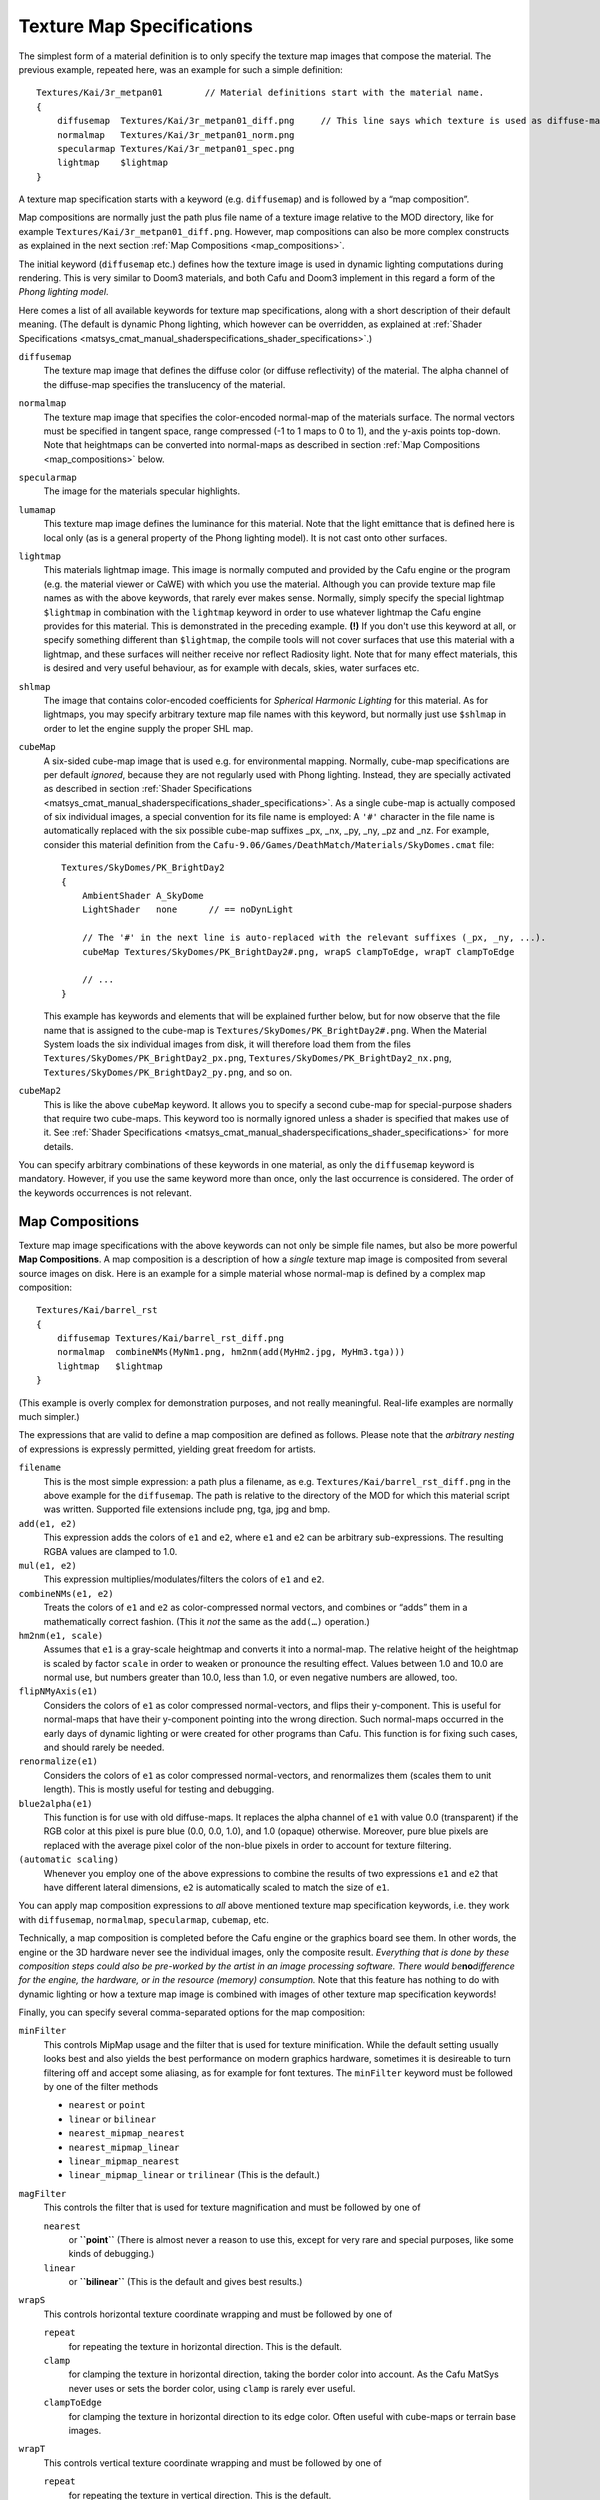 .. _matsys_cmat_manual_texturemapspecifications_texture_map_specifications:

Texture Map Specifications
==========================

The simplest form of a material definition is to only specify the
texture map images that compose the material. The previous example,
repeated here, was an example for such a simple definition:

::

       Textures/Kai/3r_metpan01        // Material definitions start with the material name.
       {
           diffusemap  Textures/Kai/3r_metpan01_diff.png     // This line says which texture is used as diffuse-map.
           normalmap   Textures/Kai/3r_metpan01_norm.png
           specularmap Textures/Kai/3r_metpan01_spec.png
           lightmap    $lightmap
       }

A texture map specification starts with a keyword (e.g. ``diffusemap``)
and is followed by a “map composition”.

Map compositions are normally just the path plus file name of a texture
image relative to the MOD directory, like for example
``Textures/Kai/3r_metpan01_diff.png``. However, map compositions can
also be more complex constructs as explained in the next section
:ref:`Map Compositions <map_compositions>`.

The initial keyword (``diffusemap`` etc.) defines how the texture image
is used in dynamic lighting computations during rendering. This is very
similar to Doom3 materials, and both Cafu and Doom3 implement in this
regard a form of the *Phong lighting model*.

Here comes a list of all available keywords for texture map
specifications, along with a short description of their default meaning.
(The default is dynamic Phong lighting, which however can be overridden,
as explained at
:ref:`Shader Specifications <matsys_cmat_manual_shaderspecifications_shader_specifications>`.)

``diffusemap``
   The texture map image that defines the diffuse color (or diffuse
   reflectivity) of the material. The alpha channel of the diffuse-map
   specifies the translucency of the material.

``normalmap``
   The texture map image that specifies the color-encoded normal-map of
   the materials surface. The normal vectors must be specified in
   tangent space, range compressed (-1 to 1 maps to 0 to 1), and the
   y-axis points top-down. Note that heightmaps can be converted into
   normal-maps as described in section
   :ref:`Map Compositions <map_compositions>` below.

``specularmap``
   The image for the materials specular highlights.

``lumamap``
   This texture map image defines the luminance for this material. Note
   that the light emittance that is defined here is local only (as is a
   general property of the Phong lighting model). It is not cast onto
   other surfaces.

``lightmap``
   This materials lightmap image. This image is normally computed and
   provided by the Cafu engine or the program (e.g. the material viewer
   or CaWE) with which you use the material. Although you can provide
   texture map file names as with the above keywords, that rarely ever
   makes sense. Normally, simply specify the special lightmap
   ``$lightmap`` in combination with the ``lightmap`` keyword in order
   to use whatever lightmap the Cafu engine provides for this material.
   This is demonstrated in the preceding example.
   **(!)** If you don't use this keyword at all, or specify something
   different than ``$lightmap``, the compile tools will not cover
   surfaces that use this material with a lightmap, and these surfaces
   will neither receive nor reflect Radiosity light. Note that for many
   effect materials, this is desired and very useful behaviour, as for
   example with decals, skies, water surfaces etc.

``shlmap``
   The image that contains color-encoded coefficients for *Spherical
   Harmonic Lighting* for this material. As for lightmaps, you may
   specify arbitrary texture map file names with this keyword, but
   normally just use ``$shlmap`` in order to let the engine supply the
   proper SHL map.

``cubeMap``
   A six-sided cube-map image that is used e.g. for environmental
   mapping. Normally, cube-map specifications are per default *ignored*,
   because they are not regularly used with Phong lighting. Instead,
   they are specially activated as described in section
   :ref:`Shader Specifications <matsys_cmat_manual_shaderspecifications_shader_specifications>`.
   As a single cube-map is actually composed of six individual images, a
   special convention for its file name is employed: A ``'#'`` character
   in the file name is automatically replaced with the six possible
   cube-map suffixes \_px, \_nx, \_py, \_ny, \_pz and \_nz. For example,
   consider this material definition from the
   ``Cafu-9.06/Games/DeathMatch/Materials/SkyDomes.cmat`` file:
   ::

          Textures/SkyDomes/PK_BrightDay2
          {
              AmbientShader A_SkyDome
              LightShader   none      // == noDynLight

              // The '#' in the next line is auto-replaced with the relevant suffixes (_px, _ny, ...).
              cubeMap Textures/SkyDomes/PK_BrightDay2#.png, wrapS clampToEdge, wrapT clampToEdge

              // ...
          }

   This example has keywords and elements that will be explained further
   below, but for now observe that the file name that is assigned to the
   cube-map is ``Textures/SkyDomes/PK_BrightDay2#.png``. When the
   Material System loads the six individual images from disk, it will
   therefore load them from the files
   ``Textures/SkyDomes/PK_BrightDay2_px.png``,
   ``Textures/SkyDomes/PK_BrightDay2_nx.png``,
   ``Textures/SkyDomes/PK_BrightDay2_py.png``, and so on.

``cubeMap2``
   This is like the above ``cubeMap`` keyword. It allows you to specify
   a second cube-map for special-purpose shaders that require two
   cube-maps. This keyword too is normally ignored unless a shader is
   specified that makes use of it. See
   :ref:`Shader Specifications <matsys_cmat_manual_shaderspecifications_shader_specifications>`
   for more details.

You can specify arbitrary combinations of these keywords in one
material, as only the ``diffusemap`` keyword is mandatory. However, if
you use the same keyword more than once, only the last occurrence is
considered. The order of the keywords occurrences is not relevant.

.. _map_compositions:

Map Compositions
----------------

Texture map image specifications with the above keywords can not only be
simple file names, but also be more powerful **Map Compositions**. A map
composition is a description of how a *single* texture map image is
composited from several source images on disk. Here is an example for a
simple material whose normal-map is defined by a complex map
composition:

::

       Textures/Kai/barrel_rst
       {
           diffusemap Textures/Kai/barrel_rst_diff.png
           normalmap  combineNMs(MyNm1.png, hm2nm(add(MyHm2.jpg, MyHm3.tga)))
           lightmap   $lightmap
       }

(This example is overly complex for demonstration purposes, and not
really meaningful. Real-life examples are normally much simpler.)

The expressions that are valid to define a map composition are defined
as follows. Please note that the *arbitrary nesting* of expressions is
expressly permitted, yielding great freedom for artists.

``filename``
   This is the most simple expression: a path plus a filename, as e.g.
   ``Textures/Kai/barrel_rst_diff.png`` in the above example for the
   ``diffusemap``. The path is relative to the directory of the MOD for
   which this material script was written. Supported file extensions
   include png, tga, jpg and bmp.

``add(e1, e2)``
   This expression adds the colors of ``e1`` and ``e2``, where ``e1``
   and ``e2`` can be arbitrary sub-expressions. The resulting RGBA
   values are clamped to 1.0.

``mul(e1, e2)``
   This expression multiplies/modulates/filters the colors of ``e1`` and
   ``e2``.

``combineNMs(e1, e2)``
   Treats the colors of ``e1`` and ``e2`` as color-compressed normal
   vectors, and combines or “adds” them in a mathematically correct
   fashion. (This it *not* the same as the ``add(…)`` operation.)

``hm2nm(e1, scale)``
   Assumes that ``e1`` is a gray-scale heightmap and converts it into a
   normal-map. The relative height of the heightmap is scaled by factor
   ``scale`` in order to weaken or pronounce the resulting effect.
   Values between 1.0 and 10.0 are normal use, but numbers greater than
   10.0, less than 1.0, or even negative numbers are allowed, too.

``flipNMyAxis(e1)``
   Considers the colors of ``e1`` as color compressed normal-vectors,
   and flips their y-component. This is useful for normal-maps that have
   their y-component pointing into the wrong direction. Such normal-maps
   occurred in the early days of dynamic lighting or were created for
   other programs than Cafu. This function is for fixing such cases, and
   should rarely be needed.

``renormalize(e1)``
   Considers the colors of ``e1`` as color compressed normal-vectors,
   and renormalizes them (scales them to unit length). This is mostly
   useful for testing and debugging.

``blue2alpha(e1)``
   This function is for use with old diffuse-maps. It replaces the alpha
   channel of ``e1`` with value 0.0 (transparent) if the RGB color at
   this pixel is pure blue (0.0, 0.0, 1.0), and 1.0 (opaque) otherwise.
   Moreover, pure blue pixels are replaced with the average pixel color
   of the non-blue pixels in order to account for texture filtering.

``(automatic scaling)``
   Whenever you employ one of the above expressions to combine the
   results of two expressions ``e1`` and ``e2`` that have different
   lateral dimensions, ``e2`` is automatically scaled to match the size
   of ``e1``.

You can apply map composition expressions to *all* above mentioned
texture map specification keywords, i.e. they work with ``diffusemap``,
``normalmap``, ``specularmap``, ``cubemap``, etc.

Technically, a map composition is completed before the Cafu engine or
the graphics board see them. In other words, the engine or the 3D
hardware never see the individual images, only the composite result.
*Everything that is done by these composition steps could also be
pre-worked by the artist in an image processing software. There would
be*\ **no**\ *difference for the engine, the hardware, or in the
resource (memory) consumption.* Note that this feature has nothing to do
with dynamic lighting or how a texture map image is combined with images
of other texture map specification keywords!

Finally, you can specify several comma-separated options for the map
composition:

``minFilter``
   This controls MipMap usage and the filter that is used for texture
   minification. While the default setting usually looks best and also
   yields the best performance on modern graphics hardware, sometimes it
   is desireable to turn filtering off and accept some aliasing, as for
   example for font textures. The ``minFilter`` keyword must be followed
   by one of the filter methods

   -  ``nearest`` or ``point``
   -  ``linear`` or ``bilinear``
   -  ``nearest_mipmap_nearest``
   -  ``nearest_mipmap_linear``
   -  ``linear_mipmap_nearest``
   -  ``linear_mipmap_linear`` or ``trilinear`` (This is the default.)

``magFilter``
   This controls the filter that is used for texture magnification and
   must be followed by one of

   ``nearest``
      or **``point``** (There is almost never a reason to use this,
      except for very rare and special purposes, like some kinds of
      debugging.)
   ``linear``
      or **``bilinear``** (This is the default and gives best results.)

``wrapS``
   This controls horizontal texture coordinate wrapping and must be
   followed by one of

   ``repeat``
      for repeating the texture in horizontal direction. This is the
      default.
   ``clamp``
      for clamping the texture in horizontal direction, taking the
      border color into account. As the Cafu MatSys never uses or sets
      the border color, using ``clamp`` is rarely ever useful.
   ``clampToEdge``
      for clamping the texture in horizontal direction to its edge
      color. Often useful with cube-maps or terrain base images.

``wrapT``
   This controls vertical texture coordinate wrapping and must be
   followed by one of

   ``repeat``
      for repeating the texture in vertical direction. This is the
      default.
   ``clamp``
      for clamping the texture in vertical direction, taking the border
      color into account. As the Cafu MatSys never uses or sets the
      border color, using ``clamp`` is rarely ever useful.
   ``clampToEdge``
      for clamping the texture in vertical direction to its edge color.
      Often useful with cube-maps or terrain base images.

``noScaleDown``
   specifies that the texture image is never scaled down, not even if
   the user selects a medium or low texture detail setting for tuning
   the graphics performance. Useful for fonts, HUDs, lightmaps
   (implicitly), some model textures (see example below), and everything
   else that must not get mixed up or blurred by image filtering. Also
   used e.g. for the Cafu splash screen logo, which would get blurred
   otherwise (look into ``Games/DeathMatch/Materials/Splash.cmat`` if
   you want to toy around with it a little 🙂 ).

``noCompression``
   exempts this texture image from being stored in a compressed format
   in video memory, even if the user generally enabled texture
   compression for tuning the graphics performance.
   In the Cafu engine, texture compression is by default enabled for all
   texture images except normal-maps. Although Cafu automatically
   selects and employs the latest and highest quality compression method
   that the graphics driver offers (this even works when the Cafu
   executable is *older* than the driver!), sometimes the compression
   process comes with some loss of image detail or introduces small
   artifacts. ``noCompression`` can then be used to ensure no
   compression for a particular texture.

``useCompression``
   is more or less the opposite of ``noCompression``: it turns
   compression back on. Normally there is no reason to ever use this
   keyword. It exits for symmetry to ``noCompression`` and because
   ``noCompression`` is the default for normal-maps: if you want to have
   compression enabled for a particular normal-map, specifying
   ``useCompression`` will turn it on. However, please note that
   compression artifacts in normal-maps tend to disturb the lighting
   computations so much that the generated output images drop to
   questionable quality.
   Also note that ``useCompression`` is “weak”: If the user generally
   disables all compression, it will have no effect.

The meaning of the ``minFilter``, ``magFilter``, ``wrapS`` and ``wrapT``
options is analogous to their respective meanings in the OpenGL and
DirectX APIs. The OpenGL Programming Guide (the “Red Book”) about OpenGL
version 1.2 and higher has a good explanation about these options.
Although the text is specific to OpenGL, the same concepts apply to the
above mentioned options. The “Red Book” for version 1.1 does not address
the ``clampToEdge`` option, but its text is available online at
http://www.rush3d.com/reference/opengl-redbook-1.1/chapter09.html.

The options ``noScaleDown`` and ``minFilter bilinear`` are often
combined, because both scaling down textures for better graphics
performance as well as using ``trilinear`` filtering for rendering have
a tendency to mix the colors of neighboring pixels. In some cases such
as font textures, even the ``bilinear`` filtering is too much mix-up,
requiring us to combine ``noScaleDown`` with ``minFilter nearest``.

Options Example 1
^^^^^^^^^^^^^^^^^

Here is an example from ``Games/DeathMatch/Materials/Fonts.cmat`` that
demonstrates how the options are used:

::

       Fonts/Arial
       {
           diffusemap ../../Fonts/Arial.png, minFilter nearest, magFilter nearest, noScaleDown
           // ...
       }

Options Example 2
^^^^^^^^^^^^^^^^^

Another example for the ``noScaleDown`` and ``minFilter`` keywords.

| |image0| This is a typical skin texture that a modeller has produced
  for application to one of his model meshes.

|image1| A straightforward material definition would look like this:

::

       Models/Players/Trinity/trinityskin3
       {
           diffusemap Models/Players/Trinity_Skin_diff.png

           red   ambientLightRed
           green ambientLightGreen
           blue  ambientLightBlue
       }

The image to the left shows the result of the this material definition
being applied to a model mesh. Notice the small glitch in the image,
which is a result of mipmaps being applied to the above shown texture:
Mip-mapping mixes black pixels of the hair with adjacent, bright pixels
of the skin, yielding the intermediate colors that are marked in the
result image to the left. Such glitches are even more disturbing and
better visible with animated models, e.g. when the head of the model
slightly turns.

| Note that these kinds of artifacts are *no* bugs, they are a normal
  result from mipmap filtering.

|image2| With the ``noScaleDown`` and ``minFilter bilinear`` keywords
applied in the material script, the glitch disappears as shown here:

::

       Models/Players/Trinity/trinityskin3
       {
           diffusemap Models/Players/Trinity_Skin_diff.png, minFilter bilinear, noScaleDown

           red   ambientLightRed
           green ambientLightGreen
           blue  ambientLightBlue
       }

.. |image0| image:: /images/matsys/example_nomipmaps_1.png
   :class: medialeft
.. |image1| image:: /images/matsys/example_nomipmaps_2.png
   :class: medialeft
.. |image2| image:: /images/matsys/example_nomipmaps_3.png
   :class: medialeft

